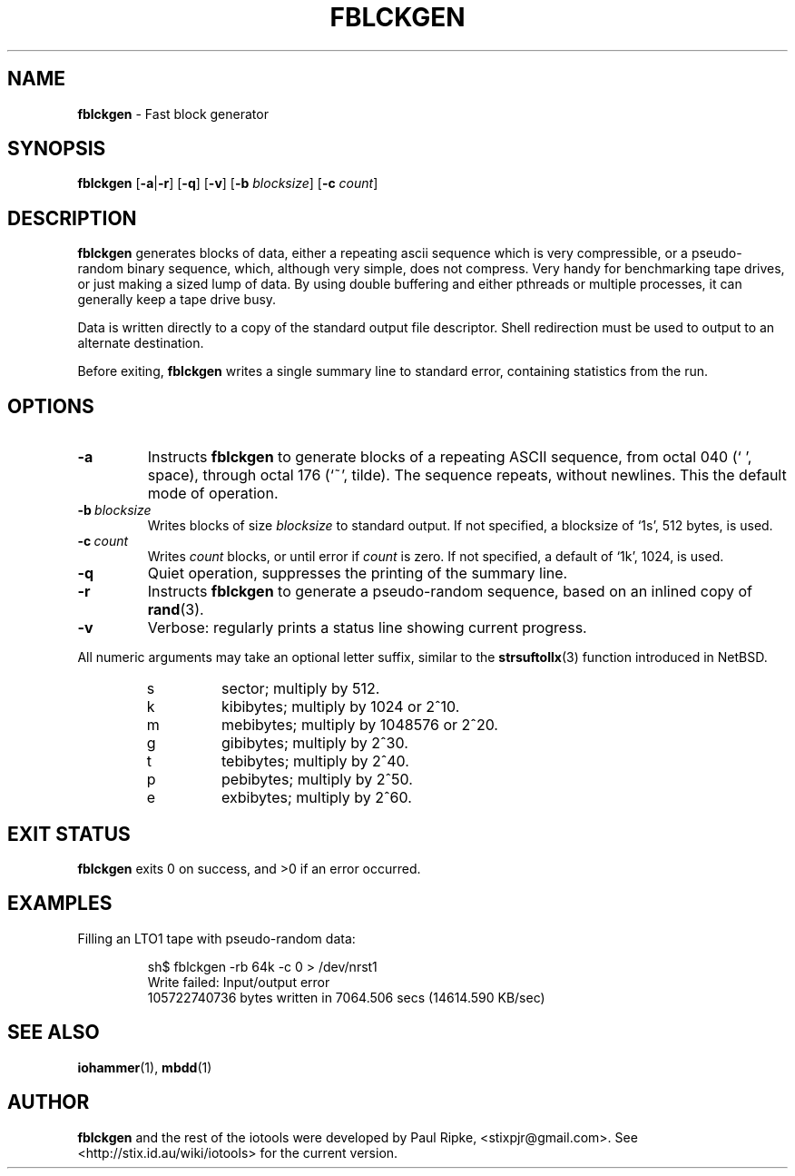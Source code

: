 .\" $Id: fblckgen.1,v 1.6 2008/10/20 05:15:24 stix Exp $
.\" 
.\" 
.\" Copyright (c) 2006 Paul Ripke. All rights reserved.
.\"
.\" This software is distributed under the so-called ``revised Berkeley
.\" License'':
.\"
.\" Redistribution and use in source and binary forms, with or without
.\" modification, are permitted provided that the following conditions
.\" are met:
.\" 1. Redistributions of source code must retain the above copyright
.\"    notice, this list of conditions and the following disclaimer.
.\" 2. Redistributions in binary form must reproduce the above copyright
.\"    notice, this list of conditions and the following disclaimer in the
.\"    documentation and/or other materials provided with the distribution.
.\" 3. The name of the author may not be used to endorse or promote
.\"    products derived from this software without specific prior written
.\"    permission.
.\"
.\" This software is provided ``as is'', and any express or implied
.\" warranties, including, but not limited to, the implied warranties of
.\" merchantability and fitness for a particular purpose are disclaimed.
.\" In no event shall the author be liable for any direct, indirect,
.\" incidental, special, exemplary, or consequential damages (including,
.\" but not limited to, procurement of substitute goods or services;
.\" loss of use, data, or profits; or business interruption) however
.\" caused and on any theory of liability, whether in contract, strict
.\" liability, or tort (including negligence or otherwise) arising in
.\" any way out of the use of this software, even if advised of the
.\" possibility of such damage.
.\"
.\"
.TH FBLCKGEN 1 2.1 iotools
.SH NAME
.B fblckgen
\- Fast block generator
.SH SYNOPSIS
.B fblckgen
.RB [ \-a | \-r ]
.RB [ -q ]
.RB [ -v ]
.RB [ \-b
.IR blocksize ]
.RB [ \-c
.IR count ]
.SH DESCRIPTION
.B fblckgen
generates blocks of data, either a
repeating ascii sequence which is very compressible, or a pseudo-
random binary sequence, which, although very simple, does not
compress. Very handy for benchmarking tape drives, or just making a
sized lump of data. By using double buffering and either pthreads
or multiple processes, it can generally keep a tape drive busy.
.PP
Data is written directly to a copy of the standard output file descriptor. Shell
redirection must be used to output to an alternate destination.
.PP
Before exiting, 
.B fblckgen
writes a single summary line to standard error, containing statistics from the run.
.PP
.SH OPTIONS
.TP
.B \-a
Instructs
.B fblckgen
to generate blocks of a repeating ASCII sequence, from octal 040 (` ', space),
through octal 176 (`~', tilde). The sequence repeats, without newlines. This the
default mode of operation.
.TP
.BI \-b\  blocksize
Writes blocks of size
.I blocksize
to standard output. If not specified, a blocksize of `1s', 512 bytes, is used.
.TP
.BI \-c\  count
Writes
.I count
blocks, or until error if
.I count
is zero. If not specified, a default of `1k', 1024, is used.
.TP
.B \-q
Quiet operation, suppresses the printing of the summary line.
.TP
.B \-r
Instructs
.B fblckgen
to generate a pseudo-random sequence, based on an inlined copy of
.BR rand (3).
.\" x[i+1] = x[i] * 1103515245 + 12345
.TP
.B \-v
Verbose: regularly prints a status line showing current progress.
.LP
All numeric arguments may take an optional letter suffix, similar to the
.BR strsuftollx (3)
function introduced in NetBSD.
.RS
.PD 0
.TP
s
sector; multiply by 512.
.TP
k
kibibytes; multiply by 1024 or 2^10.
.TP
m
mebibytes; multiply by 1048576 or 2^20.
.TP
g
gibibytes; multiply by 2^30.
.TP
t
tebibytes; multiply by 2^40.
.TP 
p
pebibytes; multiply by 2^50.
.TP 
e
exbibytes; multiply by 2^60.
.PD    
.RE
.SH EXIT STATUS
.B fblckgen
exits 0 on success, and >0 if an error occurred.
.SH EXAMPLES
Filling an LTO1 tape with pseudo-random data:
.sp
.RS
.nf
sh$ fblckgen -rb 64k -c 0 > /dev/nrst1
Write failed: Input/output error
105722740736 bytes written in 7064.506 secs (14614.590 KB/sec)
.fi
.RE
.sp
.SH SEE ALSO
.BR iohammer (1),\  mbdd (1)
.SH AUTHOR
.B fblckgen
and the rest of the iotools were developed by Paul Ripke,
<stixpjr@gmail.com>. See <http://stix.id.au/wiki/iotools> for the current
version.
